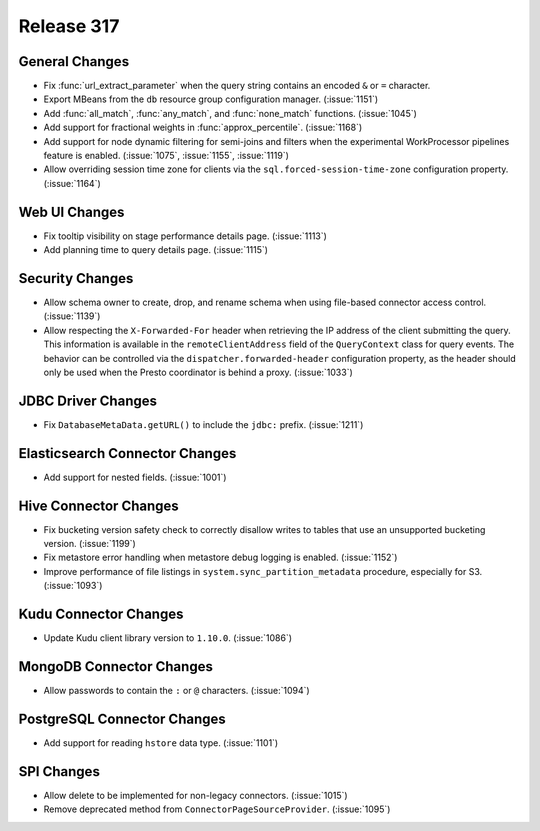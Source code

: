 ===========
Release 317
===========

General Changes
---------------

* Fix :func:`url_extract_parameter` when the query string contains an encoded ``&`` or ``=`` character.
* Export MBeans from the ``db`` resource group configuration manager. (:issue:`1151`)
* Add :func:`all_match`, :func:`any_match`, and :func:`none_match` functions. (:issue:`1045`)
* Add support for fractional weights in :func:`approx_percentile`. (:issue:`1168`)
* Add support for node dynamic filtering for semi-joins and filters when the experimental
  WorkProcessor pipelines feature is enabled. (:issue:`1075`, :issue:`1155`, :issue:`1119`)
* Allow overriding session time zone for clients via the
  ``sql.forced-session-time-zone`` configuration property. (:issue:`1164`)

Web UI Changes
--------------

* Fix tooltip visibility on stage performance details page. (:issue:`1113`)
* Add planning time to query details page. (:issue:`1115`)

Security Changes
----------------

* Allow schema owner to create, drop, and rename schema when using file-based
  connector access control. (:issue:`1139`)
* Allow respecting the ``X-Forwarded-For`` header when retrieving the IP address
  of the client submitting the query. This information is available in the
  ``remoteClientAddress`` field of the ``QueryContext`` class for query events.
  The behavior can be controlled via the ``dispatcher.forwarded-header``
  configuration property, as the header should only be used when the Presto
  coordinator is behind a proxy. (:issue:`1033`)

JDBC Driver Changes
-------------------

* Fix ``DatabaseMetaData.getURL()`` to include the ``jdbc:`` prefix. (:issue:`1211`)

Elasticsearch Connector Changes
-------------------------------

* Add support for nested fields. (:issue:`1001`)

Hive Connector Changes
----------------------

* Fix bucketing version safety check to correctly disallow writes
  to tables that use an unsupported bucketing version. (:issue:`1199`)
* Fix metastore error handling when metastore debug logging is enabled. (:issue:`1152`)
* Improve performance of file listings in ``system.sync_partition_metadata`` procedure,
  especially for S3. (:issue:`1093`)

Kudu Connector Changes
----------------------

* Update Kudu client library version to ``1.10.0``. (:issue:`1086`)

MongoDB Connector Changes
-------------------------

* Allow passwords to contain the ``:`` or ``@`` characters. (:issue:`1094`)

PostgreSQL Connector Changes
----------------------------

* Add support for reading ``hstore`` data type. (:issue:`1101`)

SPI Changes
-----------

* Allow delete to be implemented for non-legacy connectors. (:issue:`1015`)
* Remove deprecated method from ``ConnectorPageSourceProvider``. (:issue:`1095`)

